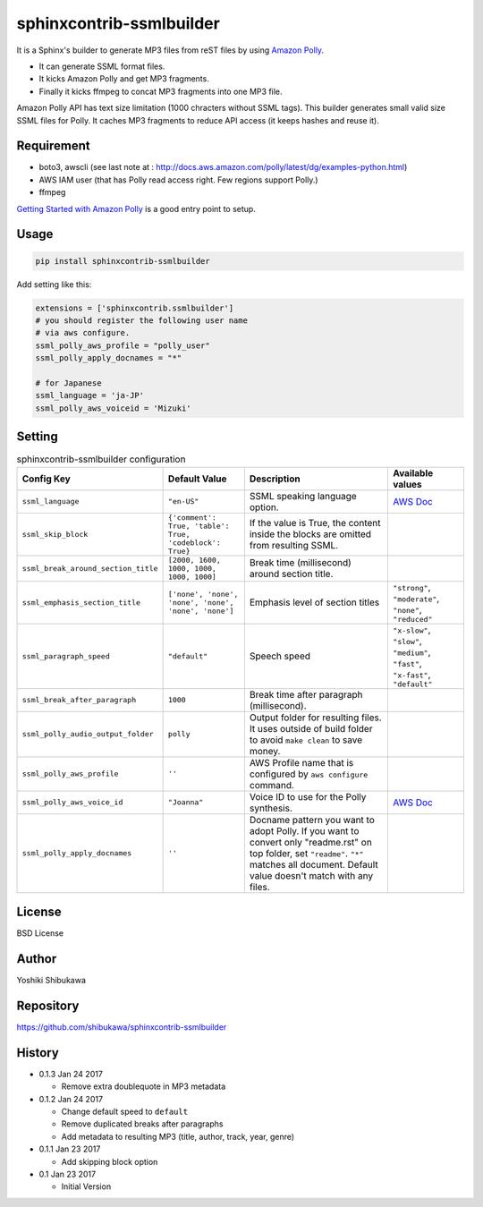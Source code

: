 sphinxcontrib-ssmlbuilder
=========================

It is a Sphinx's builder to generate MP3 files from reST files by using `Amazon Polly <https://aws.amazon.com/polly/>`_.

* It can generate SSML format files.
* It kicks Amazon Polly and get MP3 fragments.
* Finally it kicks ffmpeg to concat MP3 fragments into one MP3 file.

Amazon Polly API has text size limitation (1000 chracters without SSML tags). This builder generates small valid size SSML files for Polly.
It caches MP3 fragments to reduce API access (it keeps hashes and reuse it).

Requirement
------------

* boto3, awscli (see last note at : http://docs.aws.amazon.com/polly/latest/dg/examples-python.html)
* AWS IAM user (that has Polly read access right. Few regions support Polly.)
* ffmpeg

`Getting Started with Amazon Polly <http://docs.aws.amazon.com/polly/latest/dg/getting-started.html>`_ is a good entry point to setup.

Usage
------

.. code-block:: bash

   pip install sphinxcontrib-ssmlbuilder

Add setting like this:

.. code-block:: python

   extensions = ['sphinxcontrib.ssmlbuilder']
   # you should register the following user name
   # via aws configure.
   ssml_polly_aws_profile = "polly_user"
   ssml_polly_apply_docnames = "*"

   # for Japanese
   ssml_language = 'ja-JP'
   ssml_polly_aws_voiceid = 'Mizuki'
   
Setting
-------

.. list-table:: sphinxcontrib-ssmlbuilder configuration
   :header-rows: 1

   - * Config Key
     * Default Value
     * Description
     * Available values
   - * ``ssml_language``
     * ``"en-US"``
     * SSML speaking language option.
     * `AWS Doc <http://docs.aws.amazon.com/polly/latest/dg/API_Voice.html#polly-Type-Voice-LanguageCode>`_
   - * ``ssml_skip_block``
     * ``{'comment': True, 'table': True, 'codeblock': True}``
     * If the value is True, the content inside the blocks are omitted from resulting SSML.
     *
   - * ``ssml_break_around_section_title``
     * ``[2000, 1600, 1000, 1000, 1000, 1000]``
     * Break time (millisecond) around section title.
     *
   - * ``ssml_emphasis_section_title``
     * ``['none', 'none', 'none', 'none', 'none', 'none']``
     * Emphasis level of section titles
     * ``"strong"``, ``"moderate"``, ``"none"``, ``"reduced"``
   - * ``ssml_paragraph_speed``
     * ``"default"``
     * Speech speed
     * ``"x-slow"``, ``"slow"``, ``"medium"``, ``"fast"``, ``"x-fast"``, ``"default"``
   - * ``ssml_break_after_paragraph``
     * ``1000``
     * Break time after paragraph (millisecond).
     *
   - * ``ssml_polly_audio_output_folder``
     * ``polly``
     * Output folder for resulting files. It uses outside of build folder to avoid ``make clean`` to save money.
     *
   - * ``ssml_polly_aws_profile``
     * ``''``
     * AWS Profile name that is configured by ``aws configure`` command.
     *
   - * ``ssml_polly_aws_voice_id``
     * ``"Joanna"``
     * Voice ID to use for the Polly synthesis.
     * `AWS Doc <http://docs.aws.amazon.com/polly/latest/dg/API_SynthesizeSpeech.html#polly-SynthesizeSpeech-request-VoiceId>`_
   - * ``ssml_polly_apply_docnames``
     * ``''``
     * Docname pattern you want to adopt Polly.
       If you want to convert only "readme.rst" on top folder, set ``"readme"``.
       ``"*"`` matches all document.
       Default value doesn't match with any files.
     *

License
-------

BSD License

Author
------

Yoshiki Shibukawa

Repository
-----------

https://github.com/shibukawa/sphinxcontrib-ssmlbuilder

History
-------

* 0.1.3 Jan 24 2017

  * Remove extra doublequote in MP3 metadata

* 0.1.2 Jan 24 2017

  * Change default speed to ``default``
  * Remove duplicated breaks after paragraphs
  * Add metadata to resulting MP3 (title, author, track, year, genre)

* 0.1.1 Jan 23 2017

  * Add skipping block option

* 0.1 Jan 23 2017

  * Initial Version

